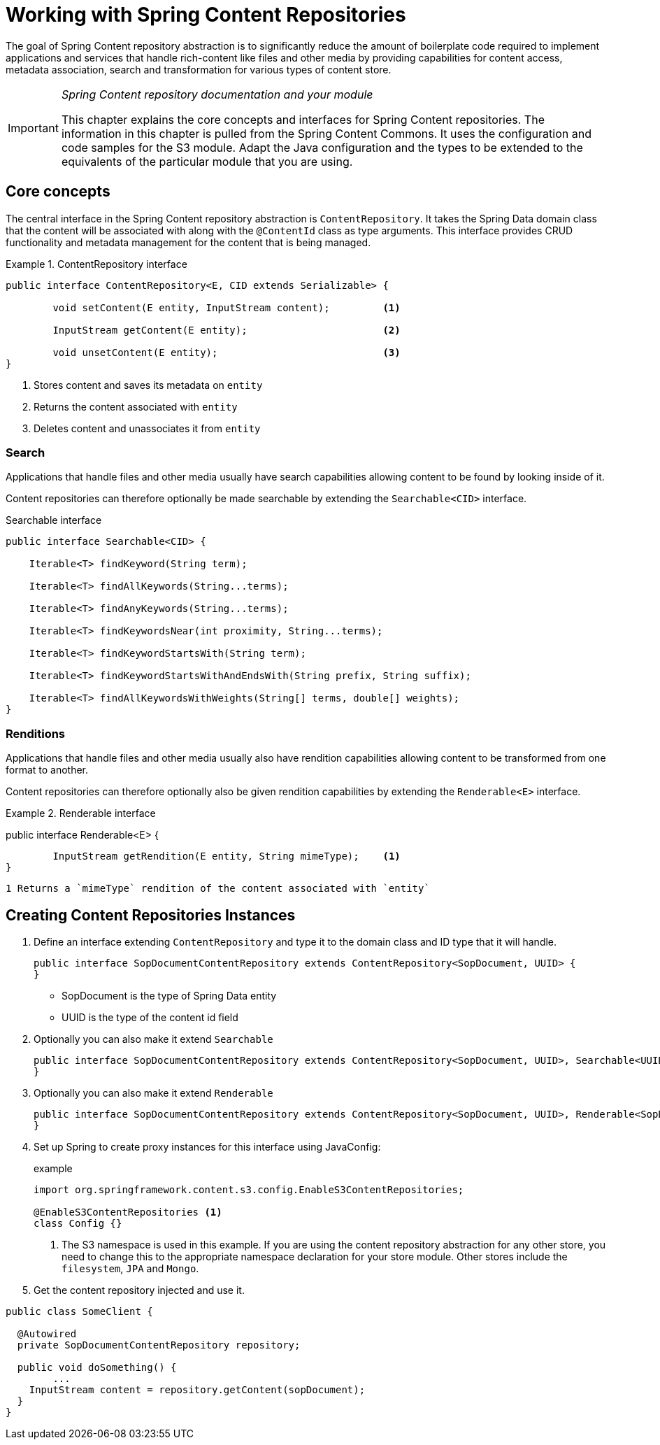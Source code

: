 [[content-repositories]]
= Working with Spring Content Repositories

The goal of Spring Content repository abstraction is to significantly reduce the amount of boilerplate code required to implement applications and services that handle rich-content like files and other media by providing capabilities for content access, metadata association, search and transformation for various types of content store.

[IMPORTANT]
====
_Spring Content repository documentation and your module_

This chapter explains the core concepts and interfaces for Spring Content repositories. The information in this chapter is pulled from the Spring Content Commons. It uses the configuration and code samples for the S3 module. Adapt the Java configuration and the types to be extended to the equivalents of the particular module that you are using.
====

[[content-repositories.core-concepts]]
== Core concepts
The central interface in the Spring Content repository abstraction is `ContentRepository`. It takes the Spring Data domain class that the content will be associated with along with the `@ContentId` class as type arguments. This interface provides CRUD functionality and metadata management for the content that is being managed.

[[content-repositories.repository]]
.ContentRepository interface
====
[source, java]
----
public interface ContentRepository<E, CID extends Serializable> {

	void setContent(E entity, InputStream content); 	<1>
	
	InputStream getContent(E entity);			<2>
	
	void unsetContent(E entity);				<3>
}
----
<1> Stores content and saves its metadata on `entity` 
<2> Returns the content associated with `entity`
<3> Deletes content and unassociates it from `entity`  
====

[[content-repositories.search]]
=== Search
Applications that handle files and other media usually have search capabilities allowing content to be found by looking inside of it. 

Content repositories can therefore optionally be made searchable by extending the `Searchable<CID>` interface.

[source, java]
.Searchable interface
----
public interface Searchable<CID> {

    Iterable<T> findKeyword(String term);

    Iterable<T> findAllKeywords(String...terms);

    Iterable<T> findAnyKeywords(String...terms);

    Iterable<T> findKeywordsNear(int proximity, String...terms);

    Iterable<T> findKeywordStartsWith(String term);

    Iterable<T> findKeywordStartsWithAndEndsWith(String prefix, String suffix);

    Iterable<T> findAllKeywordsWithWeights(String[] terms, double[] weights);
}
----

[[content-repositories.search]]
=== Renditions
Applications that handle files and other media usually also have rendition capabilities allowing content to be transformed from one format to another.

Content repositories can therefore optionally also be given rendition capabilities by extending the `Renderable<E>` interface.

[source, java]
.Renderable interface
====
public interface Renderable<E> {

	InputStream getRendition(E entity, String mimeType);    <1>
}
----
1 Returns a `mimeType` rendition of the content associated with `entity`
====

[[content-repositories.creation]]
== Creating Content Repositories Instances

. Define an interface extending `ContentRepository` and type it to the domain class and ID type that it will handle.
+
[source, java]
----
public interface SopDocumentContentRepository extends ContentRepository<SopDocument, UUID> {
}
----
- SopDocument is the type of Spring Data entity 
- UUID is the type of the content id field

. Optionally you can also make it extend `Searchable` 
+
[source, java]
----
public interface SopDocumentContentRepository extends ContentRepository<SopDocument, UUID>, Searchable<UUID> {
}
----

. Optionally you can also make it extend `Renderable`
+
[source, java]
----
public interface SopDocumentContentRepository extends ContentRepository<SopDocument, UUID>, Renderable<SopDocument> {
}
----

. Set up Spring to create proxy instances for this interface using JavaConfig:
+
[source, java]
.example
----
import org.springframework.content.s3.config.EnableS3ContentRepositories;

@EnableS3ContentRepositories <1>
class Config {}
----
<1> The S3 namespace is used in this example. If you are using the content repository abstraction for any other store, you need to change this to the appropriate namespace declaration for your store module.  Other stores include the `filesystem`, `JPA` and `Mongo`. 

. Get the content repository injected and use it.

[source, java]
----
public class SomeClient {

  @Autowired
  private SopDocumentContentRepository repository;

  public void doSomething() {
  	...
    InputStream content = repository.getContent(sopDocument);
  }
}
----



